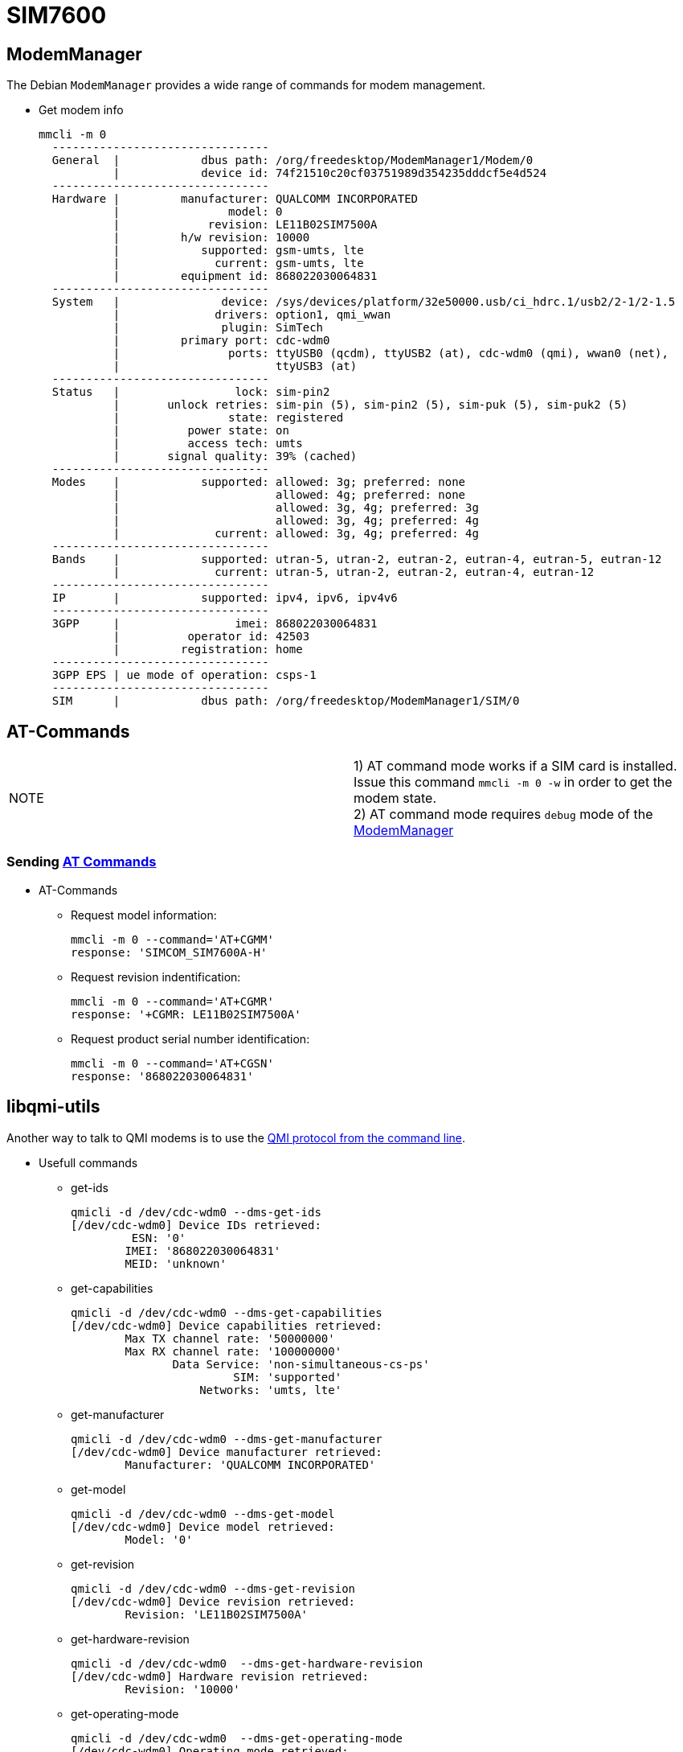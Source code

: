 # SIM7600

## ModemManager
The Debian `ModemManager` provides a wide range of commands for modem management.

* Get modem info
[source,code]
mmcli -m 0
  --------------------------------
  General  |            dbus path: /org/freedesktop/ModemManager1/Modem/0
           |            device id: 74f21510c20cf03751989d354235dddcf5e4d524
  --------------------------------
  Hardware |         manufacturer: QUALCOMM INCORPORATED
           |                model: 0
           |             revision: LE11B02SIM7500A
           |         h/w revision: 10000
           |            supported: gsm-umts, lte
           |              current: gsm-umts, lte
           |         equipment id: 868022030064831
  --------------------------------
  System   |               device: /sys/devices/platform/32e50000.usb/ci_hdrc.1/usb2/2-1/2-1.5
           |              drivers: option1, qmi_wwan
           |               plugin: SimTech
           |         primary port: cdc-wdm0
           |                ports: ttyUSB0 (qcdm), ttyUSB2 (at), cdc-wdm0 (qmi), wwan0 (net),
           |                       ttyUSB3 (at)
  --------------------------------
  Status   |                 lock: sim-pin2
           |       unlock retries: sim-pin (5), sim-pin2 (5), sim-puk (5), sim-puk2 (5)
           |                state: registered
           |          power state: on
           |          access tech: umts
           |       signal quality: 39% (cached)
  --------------------------------
  Modes    |            supported: allowed: 3g; preferred: none
           |                       allowed: 4g; preferred: none
           |                       allowed: 3g, 4g; preferred: 3g
           |                       allowed: 3g, 4g; preferred: 4g
           |              current: allowed: 3g, 4g; preferred: 4g
  --------------------------------
  Bands    |            supported: utran-5, utran-2, eutran-2, eutran-4, eutran-5, eutran-12
           |              current: utran-5, utran-2, eutran-2, eutran-4, eutran-12
  --------------------------------
  IP       |            supported: ipv4, ipv6, ipv4v6
  --------------------------------
  3GPP     |                 imei: 868022030064831
           |          operator id: 42503
           |         registration: home
  --------------------------------
  3GPP EPS | ue mode of operation: csps-1
  --------------------------------
  SIM      |            dbus path: /org/freedesktop/ModemManager1/SIM/0
  
## AT-Commands

|=====
|NOTE| 1) AT command mode works if a SIM card is installed. +
Issue this command `mmcli -m 0 -w` in order to get the modem state. +
2) AT command mode requires `debug` mode of the https://www.freedesktop.org/wiki/Software/ModemManager/Debugging/[ModemManager]
|=====

### Sending https://simcom.ee/documents/SIM7600C/SIM7500_SIM7600%20Series_AT%20Command%20Manual_V1.01.pdf[AT Commands]

* AT-Commands
** Request model information:
[source,code]
mmcli -m 0 --command='AT+CGMM'
response: 'SIMCOM_SIM7600A-H'

** Request revision indentification:
[source,code]
mmcli -m 0 --command='AT+CGMR'
response: '+CGMR: LE11B02SIM7500A'

** Request product serial number identification:
[source,code]
mmcli -m 0 --command='AT+CGSN'
response: '868022030064831'

## libqmi-utils

Another way to talk to QMI modems is to use the https://www.freedesktop.org/software/libqmi/man/latest/qmicli.1.html[QMI protocol from the command line].

* Usefull commands

** get-ids
[source,code]
qmicli -d /dev/cdc-wdm0 --dms-get-ids
[/dev/cdc-wdm0] Device IDs retrieved:
         ESN: '0'
        IMEI: '868022030064831'
        MEID: 'unknown'

** get-capabilities
[source,code]
qmicli -d /dev/cdc-wdm0 --dms-get-capabilities
[/dev/cdc-wdm0] Device capabilities retrieved:
        Max TX channel rate: '50000000'
        Max RX channel rate: '100000000'
               Data Service: 'non-simultaneous-cs-ps'
                        SIM: 'supported'
                   Networks: 'umts, lte'

** get-manufacturer
[source,code]
qmicli -d /dev/cdc-wdm0 --dms-get-manufacturer
[/dev/cdc-wdm0] Device manufacturer retrieved:
        Manufacturer: 'QUALCOMM INCORPORATED'

** get-model
[source,code]
qmicli -d /dev/cdc-wdm0 --dms-get-model
[/dev/cdc-wdm0] Device model retrieved:
        Model: '0'

** get-revision
[source,code]
qmicli -d /dev/cdc-wdm0 --dms-get-revision
[/dev/cdc-wdm0] Device revision retrieved:
        Revision: 'LE11B02SIM7500A'

** get-hardware-revision
[source,code]
qmicli -d /dev/cdc-wdm0  --dms-get-hardware-revision
[/dev/cdc-wdm0] Hardware revision retrieved:
        Revision: '10000'

** get-operating-mode
[source,code]
qmicli -d /dev/cdc-wdm0  --dms-get-operating-mode
[/dev/cdc-wdm0] Operating mode retrieved:
        Mode: 'online'
        HW restricted: 'no'

** band-capabilities
[source,code]
qmicli -d /dev/cdc-wdm0  --dms-get-band-capabilities
[/dev/cdc-wdm0] Device band capabilities retrieved:
        Bands: 'wcdma-pcs-1900, wcdma-850-us'
        LTE bands: '2, 4, 5, 12'

** network-scan
[source,code]
qmicli -d /dev/cdc-wdm0  --nas-network-scan
[/dev/cdc-wdm0] Successfully scanned networks
Network [0]:
        MCC: '425'
        MNC: '3'
        Status: 'available, roaming, not-forbidden, not-preferred'
        Description: 'PCL'
Network [1]:
        MCC: '425'
        MNC: '8'
        Status: 'available, roaming, not-forbidden, not-preferred'
        Description: '425 08'
Network [2]:
        MCC: '425'
        MNC: '2'
        Status: 'available, roaming, not-forbidden, not-preferred'
        Description: 'Cellcom'
Network [0]:
        MCC: '425'
        MNC: '3'
        RAT: 'umts'
Network [1]:
        MCC: '425'
        MNC: '8'
        RAT: 'umts'
Network [2]:
        MCC: '425'
        MNC: '2'
        RAT: 'umts'
Network [0]:
        MCC: '425'
        MNC: '3'
        MCC with PCS digit: 'no'
Network [1]:
        MCC: '425'
        MNC: '8'
        MCC with PCS digit: 'no'
Network [2]:
        MCC: '425'
        MNC: '2'
        MCC with PCS digit: 'no'
